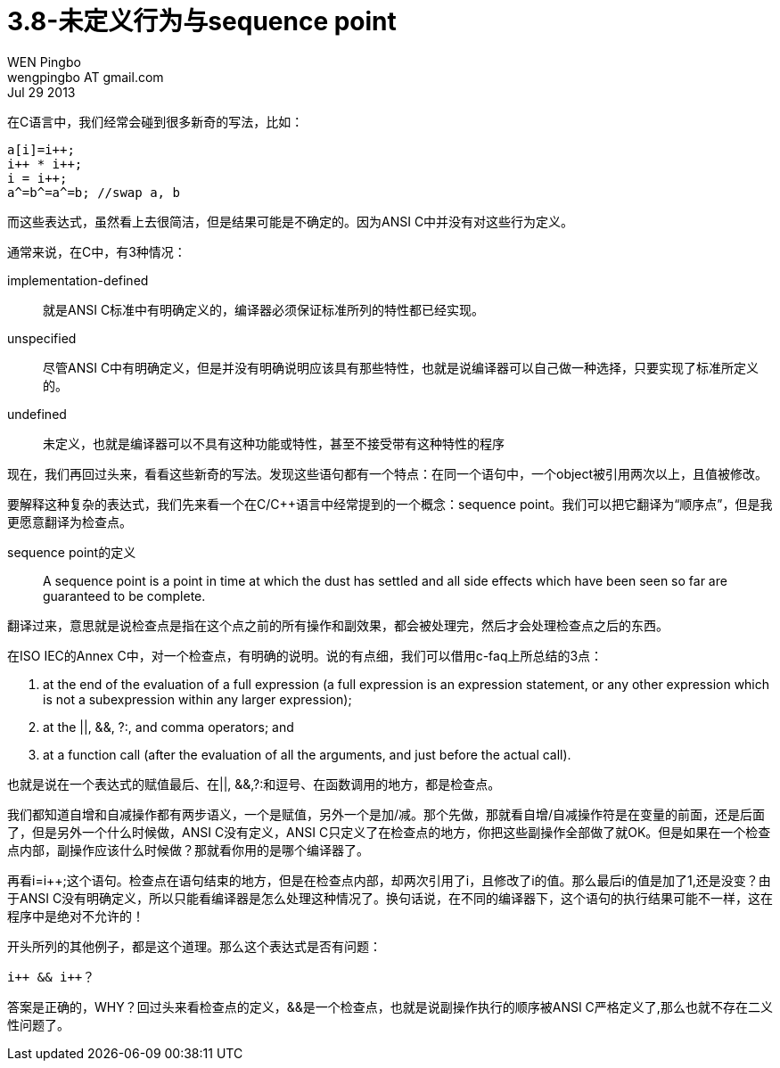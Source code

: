 = 3.8-未定义行为与sequence point
WEN Pingbo <wengpingbo AT gmail.com>
Jul 29 2013

在C语言中，我们经常会碰到很多新奇的写法，比如：

[source, c]
----
a[i]=i++;
i++ * i++;
i = i++;
a^=b^=a^=b; //swap a, b
----

而这些表达式，虽然看上去很简洁，但是结果可能是不确定的。因为ANSI C中并没有对这些行为定义。

通常来说，在C中，有3种情况：

implementation-defined:: 就是ANSI C标准中有明确定义的，编译器必须保证标准所列的特性都已经实现。
unspecified:: 尽管ANSI C中有明确定义，但是并没有明确说明应该具有那些特性，也就是说编译器可以自己做一种选择，只要实现了标准所定义的。
undefined:: 未定义，也就是编译器可以不具有这种功能或特性，甚至不接受带有这种特性的程序

现在，我们再回过头来，看看这些新奇的写法。发现这些语句都有一个特点：在同一个语句中，一个object被引用两次以上，且值被修改。

要解释这种复杂的表达式，我们先来看一个在C/C++语言中经常提到的一个概念：sequence point。我们可以把它翻译为“顺序点”，但是我更愿意翻译为检查点。

sequence point的定义:: A sequence point is a point in time at which the dust has settled and all side effects which have been seen so far are guaranteed to be complete.

翻译过来，意思就是说检查点是指在这个点之前的所有操作和副效果，都会被处理完，然后才会处理检查点之后的东西。

在ISO IEC的Annex C中，对一个检查点，有明确的说明。说的有点细，我们可以借用c-faq上所总结的3点：

1. at the end of the evaluation of a full expression (a full expression is an expression statement, or any other expression which is not a subexpression within any larger expression);
2. at the ||, &&, ?:, and comma operators; and
3. at a function call (after the evaluation of all the arguments, and just before the actual call).

也就是说在一个表达式的赋值最后、在||, &&,?:和逗号、在函数调用的地方，都是检查点。

我们都知道自增和自减操作都有两步语义，一个是赋值，另外一个是加/减。那个先做，那就看自增/自减操作符是在变量的前面，还是后面了，但是另外一个什么时候做，ANSI C没有定义，ANSI C只定义了在检查点的地方，你把这些副操作全部做了就OK。但是如果在一个检查点内部，副操作应该什么时候做？那就看你用的是哪个编译器了。

再看i=i++;这个语句。检查点在语句结束的地方，但是在检查点内部，却两次引用了i，且修改了i的值。那么最后i的值是加了1,还是没变？由于ANSI C没有明确定义，所以只能看编译器是怎么处理这种情况了。换句话说，在不同的编译器下，这个语句的执行结果可能不一样，这在程序中是绝对不允许的！

开头所列的其他例子，都是这个道理。那么这个表达式是否有问题：

[source, c]
i++ && i++？

答案是正确的，WHY？回过头来看检查点的定义，&&是一个检查点，也就是说副操作执行的顺序被ANSI C严格定义了,那么也就不存在二义性问题了。